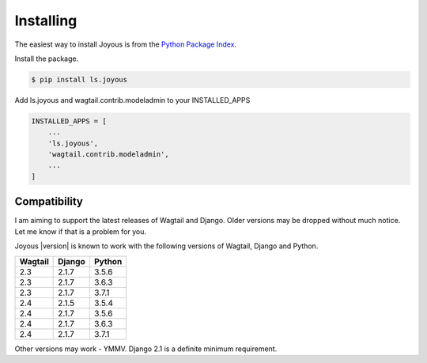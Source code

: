 .. _installation:

Installing
==========

The easiest way to install Joyous is from the 
`Python Package Index <https://pypi.org/project/ls.joyous/>`_. 

Install the package.

.. code-block:: console

    $ pip install ls.joyous

Add ls.joyous and wagtail.contrib.modeladmin to your INSTALLED_APPS

.. code-block:: python

    INSTALLED_APPS = [
        ...
        'ls.joyous',
        'wagtail.contrib.modeladmin',
        ...
    ]

.. _compatibility:

Compatibility
-------------
I am aiming to support the latest releases of Wagtail and Django. Older versions may be dropped without much notice. Let me know if that is a problem for you.

Joyous |version| is known to work with the following versions of Wagtail, Django and Python.

=======   ======   =======
Wagtail   Django   Python
=======   ======   =======
2.3       2.1.7    3.5.6
2.3       2.1.7    3.6.3
2.3       2.1.7    3.7.1
2.4       2.1.5    3.5.4
2.4       2.1.7    3.5.6
2.4       2.1.7    3.6.3
2.4       2.1.7    3.7.1
=======   ======   =======

Other versions may work - YMMV.  Django 2.1 is a definite minimum requirement.
